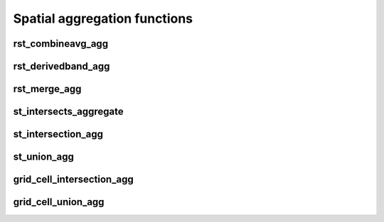 =============================
Spatial aggregation functions
=============================

rst_combineavg_agg
*****************

.. function:: rst_combineavg_agg(tile)

    Combines a group by statement over aggregated raster tiles by averaging the pixel values.
    The rasters must have the same extent, number of bands, and pixel type.
    The rasters must have the same pixel size and coordinate reference system.
    The output raster will have the same extent as the input rasters.
    The output raster will have the same number of bands as the input rasters.
    The output raster will have the same pixel type as the input rasters.
    The output raster will have the same pixel size as the input rasters.
    The output raster will have the same coordinate reference system as the input rasters.

    :param tile: A grouped column containing raster tiles.
    :type tile: Column (RasterTileType)
    :rtype: Column: RasterTileType

    :example:

.. tabs::
    .. code-tab:: py

     df.groupBy()\
       .agg(mos.rst_combineavg_agg("tile").limit(1).display()
     +----------------------------------------------------------------------------------------------------------------+
     | rst_combineavg_agg(tile)                                                                                        |
     +----------------------------------------------------------------------------------------------------------------+
     | {index_id: 593308294097928191, raster: [00 01 10 ... 00], parentPath: "dbfs:/path_to_file", driver: "NetCDF" } |
     +----------------------------------------------------------------------------------------------------------------+

    .. code-tab:: scala

     df.groupBy()
       .agg(rst_combineavg_agg(col("tile")).limit(1).show
     +----------------------------------------------------------------------------------------------------------------+
     | rst_combineavg_agg(tile)                                                                                        |
     +----------------------------------------------------------------------------------------------------------------+
     | {index_id: 593308294097928191, raster: [00 01 10 ... 00], parentPath: "dbfs:/path_to_file", driver: "NetCDF" } |
     +----------------------------------------------------------------------------------------------------------------+

    .. code-tab:: sql

     SELECT rst_combineavg_agg(tile)
     FROM table
     GROUP BY 1
     +----------------------------------------------------------------------------------------------------------------+
     | rst_combineavg_agg(tile)                                                                                        |
     +----------------------------------------------------------------------------------------------------------------+
     | {index_id: 593308294097928191, raster: [00 01 10 ... 00], parentPath: "dbfs:/path_to_file", driver: "NetCDF" } |
     +----------------------------------------------------------------------------------------------------------------+


rst_derivedband_agg
*****************

.. function:: rst_derivedband_agg(tile, python_func, func_name)

    Combines a group by statement over aggregated raster tiles by using the provided python function.
    The rasters must have the same extent, number of bands, and pixel type.
    The rasters must have the same pixel size and coordinate reference system.
    The output raster will have the same extent as the input rasters.
    The output raster will have the same number of bands as the input rasters.
    The output raster will have the same pixel type as the input rasters.
    The output raster will have the same pixel size as the input rasters.
    The output raster will have the same coordinate reference system as the input rasters.

    :param tile: A grouped column containing raster tile(s).
    :type tile: Column (RasterTileType)
    :param python_func: A function to evaluate in python.
    :type python_func: Column (StringType)
    :param func_name: name of the function to evaluate in python.
    :type func_name: Column (StringType)
    :rtype: Column: RasterTileType

    :example:

.. tabs::
    .. code-tab:: py

     from textwrap import dedent
     df\
       .select(
         "date", "tile",
         F.lit(dedent(
           """
           import numpy as np
           def average(in_ar, out_ar, xoff, yoff, xsize, ysize, raster_xsize, raster_ysize, buf_radius, gt, **kwargs):
              out_ar[:] = np.sum(in_ar, axis=0) / len(in_ar)
           """)).alias("py_func1"),
         F.lit("average").alias("func1_name")
       )\
       .groupBy("date", "py_func1", "func1_name")\
         .agg(mos.rst_derivedband_agg("tile","py_func1","func1_name")).limit(1).display()
     +----------------------------------------------------------------------------------------------------------------+
     | rst_derivedband_agg(tile,py_func1,func1_name)                                                                   |
     +----------------------------------------------------------------------------------------------------------------+
     | {index_id: 593308294097928191, raster: [00 01 10 ... 00], parentPath: "dbfs:/path_to_file", driver: "NetCDF" } |
     +----------------------------------------------------------------------------------------------------------------+

    .. code-tab:: scala

     df
        .select(
            "date", "tile"
            lit(
                """
                |import numpy as np
                |def average(in_ar, out_ar, xoff, yoff, xsize, ysize, raster_xsize, raster_ysize, buf_radius, gt, **kwargs):
                |  out_ar[:] = np.sum(in_ar, axis=0) / len(in_ar)
                |""".stripMargin).as("py_func1"),
            lit("average").as("func1_name")
        )
        .groupBy("date", "py_func1", "func1_name")
            .agg(mos.rst_derivedband_agg("tile","py_func1","func1_name")).limit(1).show
     +----------------------------------------------------------------------------------------------------------------+
     | rst_derivedband_agg(tile,py_func1,func1_name)                                                                   |
     +----------------------------------------------------------------------------------------------------------------+
     | {index_id: 593308294097928191, raster: [00 01 10 ... 00], parentPath: "dbfs:/path_to_file", driver: "NetCDF" } |
     +----------------------------------------------------------------------------------------------------------------+

    .. code-tab:: sql

     SELECT
     date, py_func1, func1_name,
     rst_derivedband_agg(tile, py_func1, func1_name)
     FROM SELECT (
     date, tile,
     """
     import numpy as np
     def average(in_ar, out_ar, xoff, yoff, xsize, ysize, raster_xsize, raster_ysize, buf_radius, gt, **kwargs):
        out_ar[:] = np.sum(in_ar, axis=0) / len(in_ar)
     """ as py_func1,
     "average" as func1_name
     FROM table
     )
     GROUP BY date, py_func1, func1_name
     LIMIT 1
     +----------------------------------------------------------------------------------------------------------------+
     | rst_derivedband_agg(tile,py_func1,func1_name)                                                                   |
     +----------------------------------------------------------------------------------------------------------------+
     | {index_id: 593308294097928191, raster: [00 01 10 ... 00], parentPath: "dbfs:/path_to_file", driver: "NetCDF" } |
     +----------------------------------------------------------------------------------------------------------------+


rst_merge_agg
************

.. function:: rst_merge_agg(tile)

    Combines a grouped aggregate of raster tiles into a single raster.
    The rasters do not need to have the same extent.
    The rasters must have the same coordinate reference system.
    The rasters are combined using gdalwarp.
    The noData value needs to be initialised; if not, the non valid pixels may introduce artifacts in the output raster.
    The rasters are stacked in the order they are provided.
    This order is randomized since this is an aggregation function.
    If the order of rasters is important please first collect rasters and sort them by metadata information and then use
    rst_merge function.
    The output raster will have the extent covering all input rasters.
    The output raster will have the same number of bands as the input rasters.
    The output raster will have the same pixel type as the input rasters.
    The output raster will have the same pixel size as the highest resolution input rasters.
    The output raster will have the same coordinate reference system as the input rasters.

    :param tile: A column containing raster tiles.
    :type tile: Column (RasterTileType)
    :rtype: Column: RasterTileType

    :example:

.. tabs::
    .. code-tab:: py

     df.groupBy("date")\
       .agg(mos.rst_merge_agg("tile")).limit(1).display()
     +----------------------------------------------------------------------------------------------------------------+
     | rst_merge_agg(tile)                                                                                             |
     +----------------------------------------------------------------------------------------------------------------+
     | {index_id: 593308294097928191, raster: [00 01 10 ... 00], parentPath: "dbfs:/path_to_file", driver: "NetCDF" } |
     +----------------------------------------------------------------------------------------------------------------+

    .. code-tab:: scala

     df.groupBy("date")
       .agg(rst_merge_agg(col("tile"))).limit(1).show
     +----------------------------------------------------------------------------------------------------------------+
     | rst_merge_agg(tile)                                                                                             |
     +----------------------------------------------------------------------------------------------------------------+
     | {index_id: 593308294097928191, raster: [00 01 10 ... 00], parentPath: "dbfs:/path_to_file", driver: "NetCDF" } |
     +----------------------------------------------------------------------------------------------------------------+

    .. code-tab:: sql

     SELECT rst_merge_agg(tile)
     FROM table
     GROUP BY date
     +----------------------------------------------------------------------------------------------------------------+
     | rst_merge_agg(tile)                                                                                             |
     +----------------------------------------------------------------------------------------------------------------+
     | {index_id: 593308294097928191, raster: [00 01 10 ... 00], parentPath: "dbfs:/path_to_file", driver: "NetCDF" } |
     +----------------------------------------------------------------------------------------------------------------+


st_intersects_aggregate
***********************

.. function:: st_intersects_agg(leftIndex, rightIndex)

    Returns :code:`true` if any of the :code:`leftIndex` and :code:`rightIndex` pairs intersect.

    :param leftIndex: Geometry
    :type leftIndex: Column
    :param rightIndex: Geometry
    :type rightIndex: Column
    :rtype: Column

    :example:

.. tabs::
   .. code-tab:: py

    left_df = (
        spark.createDataFrame([{'geom': 'POLYGON ((0 0, 0 3, 3 3, 3 0))'}])
            .select(grid_tessellateexplode(col("geom"), lit(1)).alias("left_index"))
    )
    right_df = (
        spark.createDataFrame([{'geom': 'POLYGON ((2 2, 2 4, 4 4, 4 2))'}])
            .select(grid_tessellateexplode(col("geom"), lit(1)).alias("right_index"))
    )
    (
        left_df
            .join(right_df, col("left_index.index_id") == col("right_index.index_id"))
            .groupBy()
            .agg(st_intersects_agg(col("left_index"), col("right_index")))
    ).show(1, False)
    +------------------------------------------------+
    |st_intersects_agg(left_index, right_index)|
    +------------------------------------------------+
    |true                                            |
    +------------------------------------------------+

   .. code-tab:: scala

    val leftDf = List("POLYGON ((0 0, 0 3, 3 3, 3 0))").toDF("geom")
        .select(grid_tessellateexplode($"geom", lit(1)).alias("left_index"))
    val rightDf = List("POLYGON ((2 2, 2 4, 4 4, 4 2))").toDF("geom")
        .select(grid_tessellateexplode($"geom", lit(1)).alias("right_index"))
    leftDf
        .join(rightDf, $"left_index.index_id" === $"right_index.index_id")
        .groupBy()
        .agg(st_intersects_agg($"left_index", $"right_index"))
        .show(false)
    +------------------------------------------------+
    |st_intersects_agg(left_index, right_index)|
    +------------------------------------------------+
    |true                                            |
    +------------------------------------------------+

   .. code-tab:: sql

    WITH l AS (SELECT grid_tessellateexplode("POLYGON ((0 0, 0 3, 3 3, 3 0))", 1) AS left_index),
        r AS (SELECT grid_tessellateexplode("POLYGON ((2 2, 2 4, 4 4, 4 2))", 1) AS right_index)
    SELECT st_intersects_agg(l.left_index, r.right_index)
    FROM l INNER JOIN r on l.left_index.index_id = r.right_index.index_id
    +------------------------------------------------+
    |st_intersects_agg(left_index, right_index)|
    +------------------------------------------------+
    |true                                            |
    +------------------------------------------------+

   .. code-tab:: r R

    df.l <- select(
        createDataFrame(data.frame(geom = "POLYGON ((0 0, 0 3, 3 3, 3 0))")),
        alias(grid_tessellateexplode(column("geom"), lit(1L)), "left_index")
    )
    df.r <- select(
        createDataFrame(data.frame(geom = "POLYGON ((2 2, 2 4, 4 4, 4 2))")),
        alias(grid_tessellateexplode(column("geom"), lit(1L)), "right_index")
    )
    showDF(
        select(
            join(df.l, df.r, df.l$left_index.index_id == df.r$right_index.index_id),
            st_intersects_agg(column("left_index"), column("right_index"))
        ), truncate=F
    )
    +------------------------------------------------+
    |st_intersects_agg(left_index, right_index)|
    +------------------------------------------------+
    |true                                            |
    +------------------------------------------------+


st_intersection_agg
*************************

.. function:: st_intersection_agg(leftIndex, rightIndex)

    Computes the intersections of :code:`leftIndex` and :code:`rightIndex` and returns the union of these intersections.

    :param leftIndex: Geometry
    :type leftIndex: Column
    :param rightIndex: Geometry
    :type rightIndex: Column
    :rtype: Column

    :example:

.. tabs::
   .. code-tab:: py

    left_df = (
        spark.createDataFrame([{'geom': 'POLYGON ((0 0, 0 3, 3 3, 3 0))'}])
            .select(grid_tessellateexplode(col("geom"), lit(1)).alias("left_index"))
    )
    right_df = (
        spark.createDataFrame([{'geom': 'POLYGON ((2 2, 2 4, 4 4, 4 2))'}])
            .select(grid_tessellateexplode(col("geom"), lit(1)).alias("right_index"))
    )
    (
        left_df
            .join(right_df, col("left_index.index_id") == col("right_index.index_id"))
            .groupBy()
            .agg(st_astext(st_intersection_agg(col("left_index"), col("right_index"))))
    ).show(1, False)
    +--------------------------------------------------------------+
    |convert_to(st_intersection_agg(left_index, right_index))|
    +--------------------------------------------------------------+
    |POLYGON ((2 2, 3 2, 3 3, 2 3, 2 2))                           |
    +--------------------------------------------------------------+

   .. code-tab:: scala

    val leftDf = List("POLYGON ((0 0, 0 3, 3 3, 3 0))").toDF("geom")
        .select(grid_tessellateexplode($"geom", lit(1)).alias("left_index"))
    val rightDf = List("POLYGON ((2 2, 2 4, 4 4, 4 2))").toDF("geom")
        .select(grid_tessellateexplode($"geom", lit(1)).alias("right_index"))
    leftDf
        .join(rightDf, $"left_index.index_id" === $"right_index.index_id")
        .groupBy()
        .agg(st_astext(st_intersection_agg($"left_index", $"right_index")))
        .show(false)
    +--------------------------------------------------------------+
    |convert_to(st_intersection_agg(left_index, right_index))|
    +--------------------------------------------------------------+
    |POLYGON ((2 2, 3 2, 3 3, 2 3, 2 2))                           |
    +--------------------------------------------------------------+

   .. code-tab:: sql

    WITH l AS (SELECT grid_tessellateexplode("POLYGON ((0 0, 0 3, 3 3, 3 0))", 1) AS left_index),
        r AS (SELECT grid_tessellateexplode("POLYGON ((2 2, 2 4, 4 4, 4 2))", 1) AS right_index)
    SELECT st_astext(st_intersection_agg(l.left_index, r.right_index))
    FROM l INNER JOIN r on l.left_index.index_id = r.right_index.index_id
    +--------------------------------------------------------------+
    |convert_to(st_intersection_agg(left_index, right_index))|
    +--------------------------------------------------------------+
    |POLYGON ((2 2, 3 2, 3 3, 2 3, 2 2))                           |
    +--------------------------------------------------------------+

   .. code-tab:: r R

    df.l <- select(
        createDataFrame(data.frame(geom = "POLYGON ((0 0, 0 3, 3 3, 3 0))")),
        alias(grid_tessellateexplode(column("geom"), lit(1L)), "left_index")
    )
    df.r <- select(
        createDataFrame(data.frame(geom = "POLYGON ((2 2, 2 4, 4 4, 4 2))")),
        alias(grid_tessellateexplode(column("geom"), lit(1L)), "right_index")
    )
    showDF(
        select(
            join(df.l, df.r, df.l$left_index.index_id == df.r$right_index.index_id),
            st_astext(st_intersection_agg(column("left_index"), column("right_index")))
        ), truncate=F
    )
    +--------------------------------------------------------------+
    |convert_to(st_intersection_agg(left_index, right_index))|
    +--------------------------------------------------------------+
    |POLYGON ((2 2, 3 2, 3 3, 2 3, 2 2))                           |
    +--------------------------------------------------------------+

st_union_agg
************

.. function:: st_union_agg(geom)

    Computes the union of the input geometries.

    :param geom: Geometry
    :type geom: Column
    :rtype: Column

    :example:

.. tabs::
   .. code-tab:: py


    df = spark.createDataFrame([{'geom': 'POLYGON ((10 10, 20 10, 20 20, 10 20, 10 10))'}, {'geom': 'POLYGON ((15 15, 25 15, 25 25, 15 25, 15 15))'}])
    df.select(st_astext(st_union_agg(col('geom')))).show()
    +-------------------------------------------------------------------------+
    | st_union_agg(geom)                                                      |
    +-------------------------------------------------------------------------+
    |POLYGON ((20 15, 20 10, 10 10, 10 20, 15 20, 15 25, 25 25, 25 15, 20 15))|
    +-------------------------------------------------------------------------+

   .. code-tab:: scala

    val df = List("POLYGON ((10 10, 20 10, 20 20, 10 20, 10 10))", "POLYGON ((10 10, 20 10, 20 20, 10 20, 10 10))").toDF("geom")
    df.select(st_astext(st_union_agg(col('geom')))).show()
    +-------------------------------------------------------------------------+
    | st_union_agg(geom)                                                      |
    +-------------------------------------------------------------------------+
    |POLYGON ((20 15, 20 10, 10 10, 10 20, 15 20, 15 25, 25 25, 25 15, 20 15))|
    +-------------------------------------------------------------------------+

   .. code-tab:: sql

    WITH geoms ('geom') AS (VALUES ('POLYGON ((10 10, 20 10, 20 20, 10 20, 10 10))'), ('POLYGON ((10 10, 20 10, 20 20, 10 20, 10 10))'))
    SELECT st_astext(st_union_agg(geoms));
    +-------------------------------------------------------------------------+
    | st_union_agg(geom)                                                      |
    +-------------------------------------------------------------------------+
    |POLYGON ((20 15, 20 10, 10 10, 10 20, 15 20, 15 25, 25 25, 25 15, 20 15))|
    +-------------------------------------------------------------------------+

   .. code-tab:: r R

    df.geom <- select(createDataFrame(data.frame(geom = c('POLYGON ((10 10, 20 10, 20 20, 10 20, 10 10))'), ('POLYGON ((10 10, 20 10, 20 20, 10 20, 10 10))'))))
    showDF(select(st_astext(st_union_agg(column("geom")))), truncate=F)
    +-------------------------------------------------------------------------+
    | st_union_agg(geom)                                                      |
    +-------------------------------------------------------------------------+
    |POLYGON ((20 15, 20 10, 10 10, 10 20, 15 20, 15 25, 25 25, 25 15, 20 15))|
    +-------------------------------------------------------------------------+

grid_cell_intersection_agg
************

.. function:: grid_cell_intersection_agg(chips)

    Computes the chip representing the intersection of the input chips.

    :param chips: Chips
    :type chips: Column
    :rtype: Column

    :example:

.. tabs::
   .. code-tab:: py


    df = df.withColumn("chip", grid_tessellateexplode(...))
    df.groupBy("chip.index_id").agg(grid_cell_intersection_agg("chip").alias("agg_chip")).limit(1).show()
    +--------------------------------------------------------+
    | agg_chip                                               |
    +--------------------------------------------------------+
    |{is_core: false, index_id: 590418571381702655, wkb: ...}|
    +--------------------------------------------------------+

   .. code-tab:: scala

    val df = other_df.withColumn("chip", grid_tessellateexplode(...))
    df.groupBy("chip.index_id").agg(grid_cell_intersection_agg("chip").alias("agg_chip")).limit(1).show()
    +--------------------------------------------------------+
    | agg_chip                                               |
    +--------------------------------------------------------+
    |{is_core: false, index_id: 590418571381702655, wkb: ...}|
    +--------------------------------------------------------+

   .. code-tab:: sql

    WITH chips AS (SELECT grid_tessellateexplode(wkt) AS "chip" FROM ...)
    SELECT grid_cell_intersection_agg(chips) AS agg_chip FROM chips GROUP BY chips.index_id;
    +--------------------------------------------------------+
    | agg_chip                                               |
    +--------------------------------------------------------+
    |{is_core: false, index_id: 590418571381702655, wkb: ...}|
    +--------------------------------------------------------+

   .. code-tab:: r R

    showDF(select(grid_cell_intersection_agg(column("chip"))), truncate=F)
    +--------------------------------------------------------+
    | agg_chip                                               |
    +--------------------------------------------------------+
    |{is_core: false, index_id: 590418571381702655, wkb: ...}|
    +--------------------------------------------------------+

grid_cell_union_agg
************

.. function:: grid_cell_union_agg(chips)

    Computes the chip representing the union of the input chips.

    :param chips: Chips
    :type chips: Column
    :rtype: Column

    :example:

.. tabs::
   .. code-tab:: py


    df = df.withColumn("chip", grid_tessellateexplode(...))
    df.groupBy("chip.index_id").agg(grid_cell_union_agg("chip").alias("agg_chip")).limit(1).show()
    +--------------------------------------------------------+
    | agg_chip                                               |
    +--------------------------------------------------------+
    |{is_core: false, index_id: 590418571381702655, wkb: ...}|
    +--------------------------------------------------------+

   .. code-tab:: scala

    val df = other_df.withColumn("chip", grid_tessellateexplode(...))
    df.groupBy("chip.index_id").agg(grid_cell_union_agg("chip").alias("agg_chip")).limit(1).show()
    +--------------------------------------------------------+
    | agg_chip                                               |
    +--------------------------------------------------------+
    |{is_core: false, index_id: 590418571381702655, wkb: ...}|
    +--------------------------------------------------------+

   .. code-tab:: sql

    WITH chips AS (SELECT grid_tessellateexplode(wkt) AS "chip" FROM ...)
    SELECT grid_cell_union_agg(chips) AS agg_chip FROM chips GROUP BY chips.index_id;
    +--------------------------------------------------------+
    | agg_chip                                               |
    +--------------------------------------------------------+
    |{is_core: false, index_id: 590418571381702655, wkb: ...}|
    +--------------------------------------------------------+

   .. code-tab:: r R

    showDF(select(grid_cell_union_agg(column("chip"))), truncate=F)
    +--------------------------------------------------------+
    | agg_chip                                               |
    +--------------------------------------------------------+
    |{is_core: false, index_id: 590418571381702655, wkb: ...}|
    +--------------------------------------------------------+